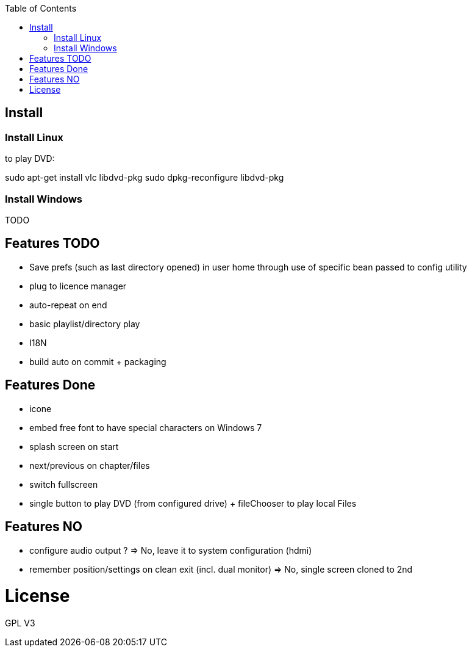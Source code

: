 :toc: macro

toc::[]

== Install

=== Install Linux

to play DVD:

sudo apt-get install vlc libdvd-pkg
sudo dpkg-reconfigure libdvd-pkg

=== Install Windows

TODO

== Features TODO

* Save prefs (such as last directory opened) in user home through use of specific bean passed to config utility
* plug to licence manager
* auto-repeat on end
* basic playlist/directory play
* I18N
* build auto on commit + packaging

== Features Done

* icone
* embed free font to have special characters on Windows 7
* splash screen on start
* next/previous on chapter/files
* switch fullscreen
* single button to play DVD (from configured drive) + fileChooser to play local Files

== Features NO

* configure audio output ? => No, leave it to system configuration (hdmi) 
* remember position/settings on clean exit (incl. dual monitor) => No, single screen cloned to 2nd

= License

GPL V3 
